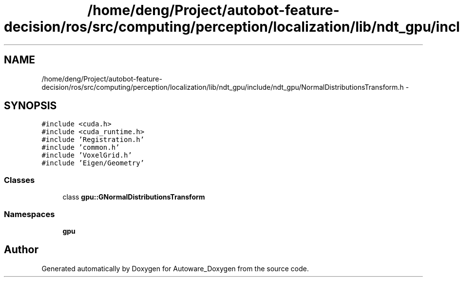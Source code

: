 .TH "/home/deng/Project/autobot-feature-decision/ros/src/computing/perception/localization/lib/ndt_gpu/include/ndt_gpu/NormalDistributionsTransform.h" 3 "Fri May 22 2020" "Autoware_Doxygen" \" -*- nroff -*-
.ad l
.nh
.SH NAME
/home/deng/Project/autobot-feature-decision/ros/src/computing/perception/localization/lib/ndt_gpu/include/ndt_gpu/NormalDistributionsTransform.h \- 
.SH SYNOPSIS
.br
.PP
\fC#include <cuda\&.h>\fP
.br
\fC#include <cuda_runtime\&.h>\fP
.br
\fC#include 'Registration\&.h'\fP
.br
\fC#include 'common\&.h'\fP
.br
\fC#include 'VoxelGrid\&.h'\fP
.br
\fC#include 'Eigen/Geometry'\fP
.br

.SS "Classes"

.in +1c
.ti -1c
.RI "class \fBgpu::GNormalDistributionsTransform\fP"
.br
.in -1c
.SS "Namespaces"

.in +1c
.ti -1c
.RI " \fBgpu\fP"
.br
.in -1c
.SH "Author"
.PP 
Generated automatically by Doxygen for Autoware_Doxygen from the source code\&.
